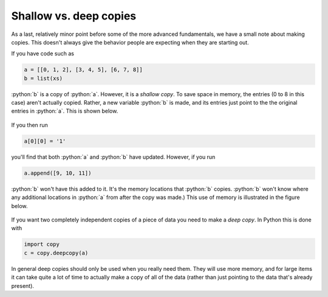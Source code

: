 Shallow vs. deep copies
=======================
As a last, relatively minor point before some of the more advanced fundamentals, we have a small note about making copies. This doesn't always give the behavior people are expecting when they are starting out.

If you have code such as 

.. code-block:: python

   a = [[0, 1, 2], [3, 4, 5], [6, 7, 8]]
   b = list(xs)

:python:`b` is a copy of :python:`a`. However, it is a *shallow copy*. To save space in memory, the entries (0 to 8 in this case) aren't actually copied. Rather, a new variable :python:`b` is made, and its entries just point to the the original entries in :python:`a`. This is shown below.

.. figure:: shallow_copy.png
  :width: 800
  :align: center
  :alt: Illustration of a shallow copy

If you then run

.. code-block:: python

   a[0][0] = '1'

you'll find that both :python:`a` and :python:`b` have updated. However, if you run

.. code-block:: python

   a.append([9, 10, 11])

:python:`b` won't have this added to it. It's the memory locations that :python:`b` copies. :python:`b` won't know where any additional locations in :python:`a` from after the copy was made.) This use of memory is illustrated in the figure below.

.. figure:: shallow_copy_append.png
  :width: 800
  :align: center
  :alt: Illustration of appending items to a shallow copy

If you want two completely independent copies of a piece of data you need to make a *deep copy*. In Python this is done with

.. code-block:: python

   import copy
   c = copy.deepcopy(a)

In general deep copies should only be used when you really need them. They will use more memory, and for large items it can take quite a lot of time to actually make a copy of all of the data (rather than just pointing to the data that's already present).